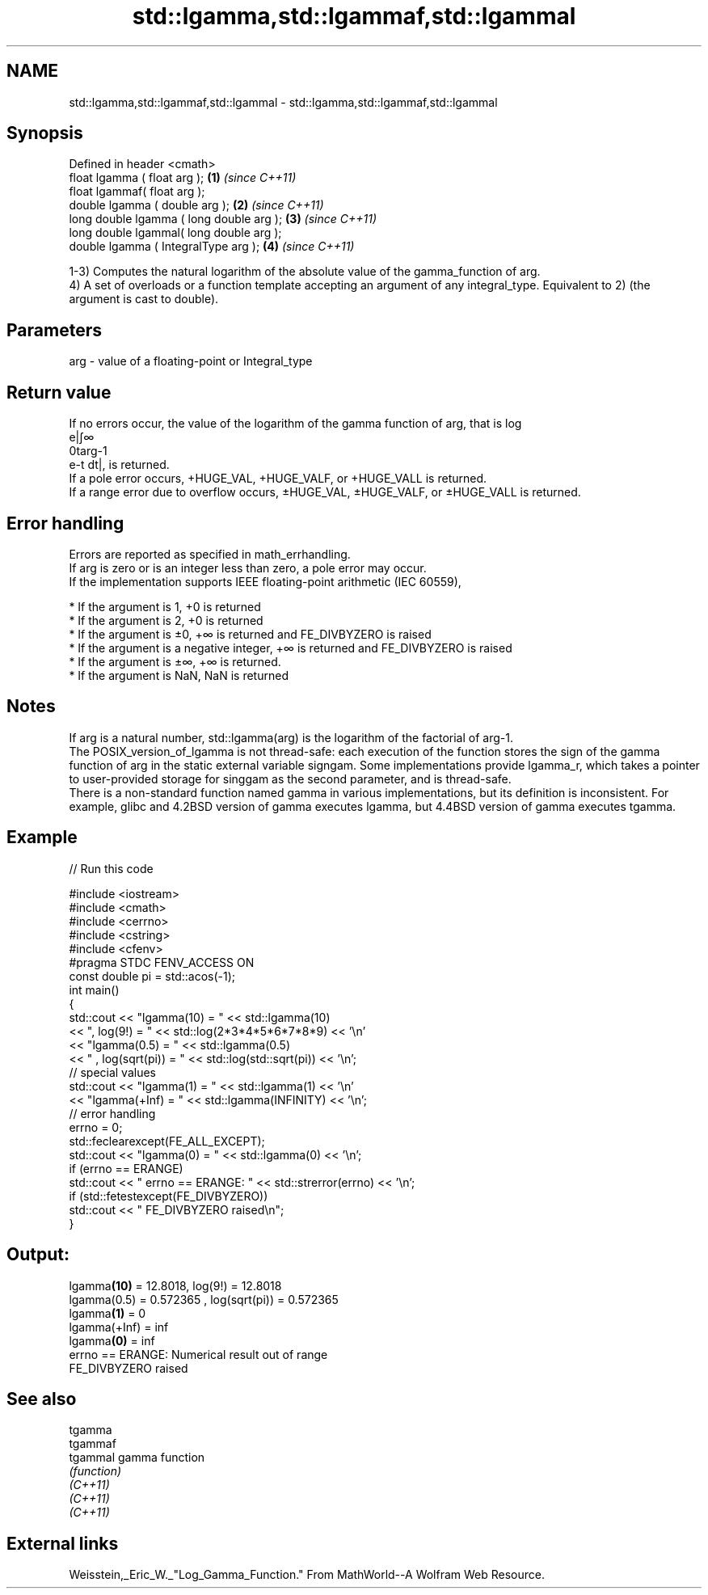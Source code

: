 .TH std::lgamma,std::lgammaf,std::lgammal 3 "2020.03.24" "http://cppreference.com" "C++ Standard Libary"
.SH NAME
std::lgamma,std::lgammaf,std::lgammal \- std::lgamma,std::lgammaf,std::lgammal

.SH Synopsis

  Defined in header <cmath>
  float lgamma ( float arg );             \fB(1)\fP \fI(since C++11)\fP
  float lgammaf( float arg );
  double lgamma ( double arg );           \fB(2)\fP \fI(since C++11)\fP
  long double lgamma ( long double arg ); \fB(3)\fP \fI(since C++11)\fP
  long double lgammal( long double arg );
  double lgamma ( IntegralType arg );     \fB(4)\fP \fI(since C++11)\fP

  1-3) Computes the natural logarithm of the absolute value of the gamma_function of arg.
  4) A set of overloads or a function template accepting an argument of any integral_type. Equivalent to 2) (the argument is cast to double).

.SH Parameters


  arg - value of a floating-point or Integral_type


.SH Return value

  If no errors occur, the value of the logarithm of the gamma function of arg, that is log
  e|∫∞
  0targ-1
  e-t dt|, is returned.
  If a pole error occurs, +HUGE_VAL, +HUGE_VALF, or +HUGE_VALL is returned.
  If a range error due to overflow occurs, ±HUGE_VAL, ±HUGE_VALF, or ±HUGE_VALL is returned.

.SH Error handling

  Errors are reported as specified in math_errhandling.
  If arg is zero or is an integer less than zero, a pole error may occur.
  If the implementation supports IEEE floating-point arithmetic (IEC 60559),

  * If the argument is 1, +0 is returned
  * If the argument is 2, +0 is returned
  * If the argument is ±0, +∞ is returned and FE_DIVBYZERO is raised
  * If the argument is a negative integer, +∞ is returned and FE_DIVBYZERO is raised
  * If the argument is ±∞, +∞ is returned.
  * If the argument is NaN, NaN is returned


.SH Notes

  If arg is a natural number, std::lgamma(arg) is the logarithm of the factorial of arg-1.
  The POSIX_version_of_lgamma is not thread-safe: each execution of the function stores the sign of the gamma function of arg in the static external variable signgam. Some implementations provide lgamma_r, which takes a pointer to user-provided storage for singgam as the second parameter, and is thread-safe.
  There is a non-standard function named gamma in various implementations, but its definition is inconsistent. For example, glibc and 4.2BSD version of gamma executes lgamma, but 4.4BSD version of gamma executes tgamma.

.SH Example

  
// Run this code

    #include <iostream>
    #include <cmath>
    #include <cerrno>
    #include <cstring>
    #include <cfenv>
    #pragma STDC FENV_ACCESS ON
    const double pi = std::acos(-1);
    int main()
    {
        std::cout << "lgamma(10) = " << std::lgamma(10)
                  << ",  log(9!) = " << std::log(2*3*4*5*6*7*8*9) << '\\n'
                  << "lgamma(0.5) = " << std::lgamma(0.5)
                  << " , log(sqrt(pi)) = " << std::log(std::sqrt(pi)) << '\\n';
        // special values
        std::cout << "lgamma(1) = " << std::lgamma(1) << '\\n'
                  << "lgamma(+Inf) = " << std::lgamma(INFINITY) << '\\n';
        // error handling
        errno = 0;
        std::feclearexcept(FE_ALL_EXCEPT);
        std::cout << "lgamma(0) = " << std::lgamma(0) << '\\n';
        if (errno == ERANGE)
            std::cout << "    errno == ERANGE: " << std::strerror(errno) << '\\n';
        if (std::fetestexcept(FE_DIVBYZERO))
            std::cout << "    FE_DIVBYZERO raised\\n";
    }

.SH Output:

    lgamma\fB(10)\fP = 12.8018,  log(9!) = 12.8018
    lgamma(0.5) = 0.572365 , log(sqrt(pi)) = 0.572365
    lgamma\fB(1)\fP = 0
    lgamma(+Inf) = inf
    lgamma\fB(0)\fP = inf
        errno == ERANGE: Numerical result out of range
        FE_DIVBYZERO raised


.SH See also



  tgamma
  tgammaf
  tgammal gamma function
          \fI(function)\fP
  \fI(C++11)\fP
  \fI(C++11)\fP
  \fI(C++11)\fP


.SH External links

  Weisstein,_Eric_W._"Log_Gamma_Function." From MathWorld--A Wolfram Web Resource.



